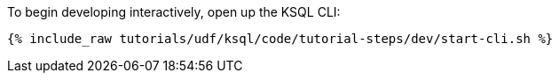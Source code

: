 To begin developing interactively, open up the KSQL CLI:

+++++
<pre class="snippet"><code class="shell">{% include_raw tutorials/udf/ksql/code/tutorial-steps/dev/start-cli.sh %}</code></pre>
+++++
